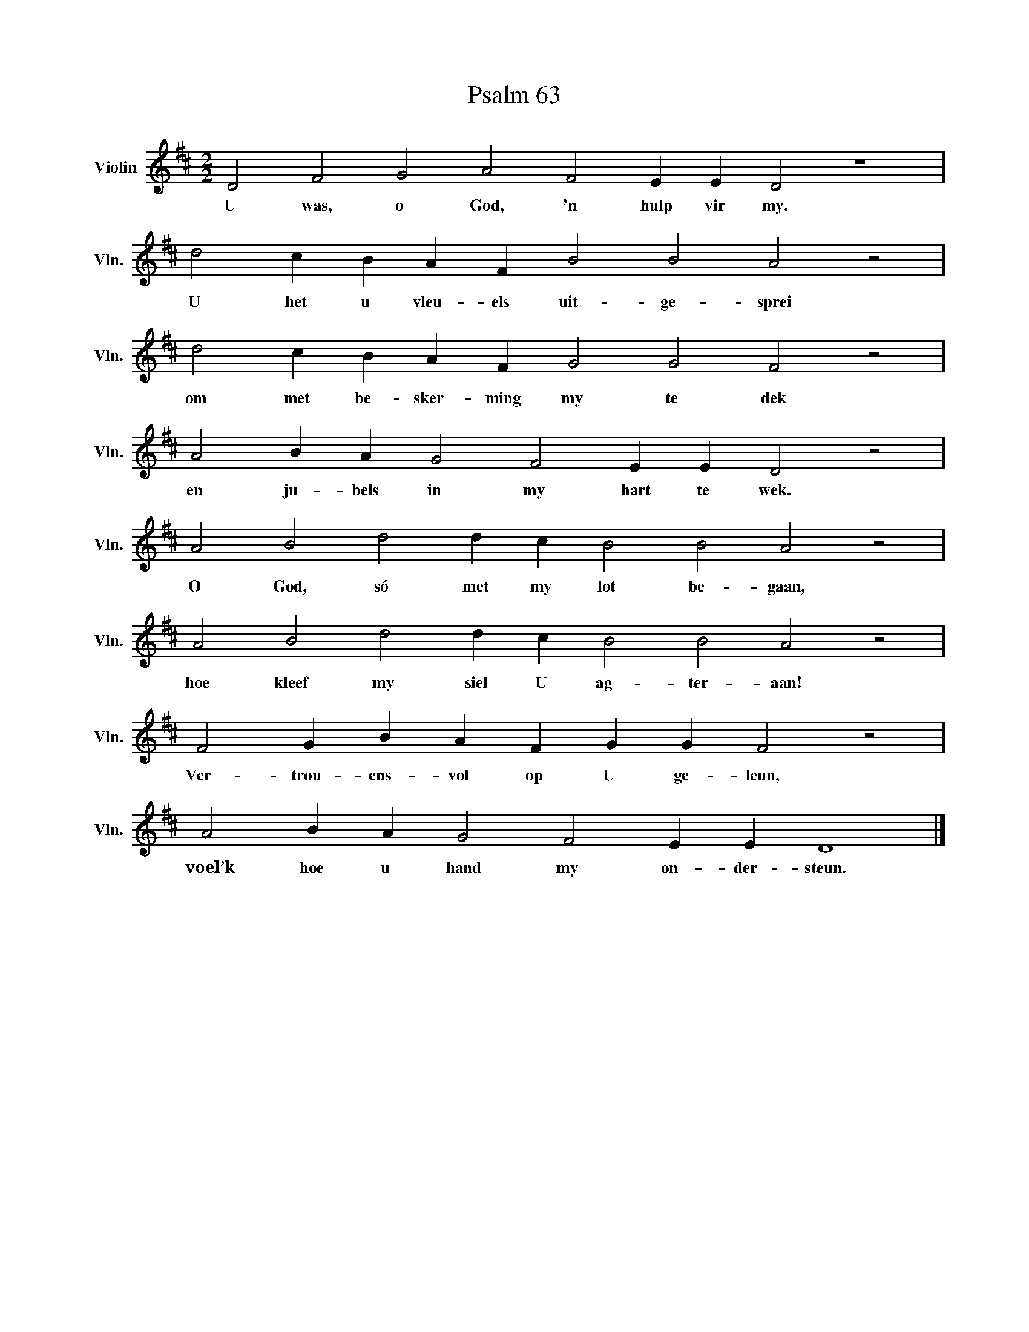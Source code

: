 X:1
T:Psalm 63
L:1/4
M:2/2
I:linebreak $
K:D
V:1 treble nm="Violin" snm="Vln."
V:1
 D2 F2 G2 A2 F2 E E D2 z4 |$ d2 c B A F B2 B2 A2 z2 |$ d2 c B A F G2 G2 F2 z2 |$ %3
w: U was, o God, 'n hulp vir my.|U het u vleu- els uit- ge- sprei|om met be- sker- ming my te dek|
 A2 B A G2 F2 E E D2 z2 |$ A2 B2 d2 d c B2 B2 A2 z2 |$ A2 B2 d2 d c B2 B2 A2 z2 |$ %6
w: en ju- bels in my hart te wek.|O God, só met my lot be- gaan,|hoe kleef my siel U ag- ter- aan!|
 F2 G B A F G G F2 z2 |$ A2 B A G2 F2 E E D4 |] %8
w: Ver- trou- ens- vol op U ge- leun,|voel’k hoe u hand my on- der- steun.|

